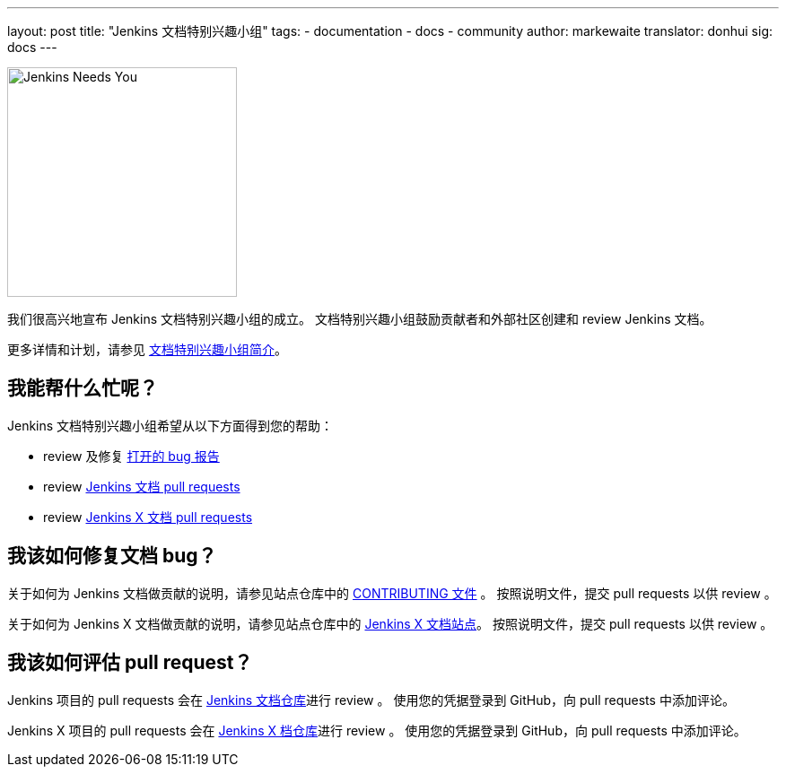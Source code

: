 ---
layout: post
title: "Jenkins 文档特别兴趣小组"
tags:
- documentation
- docs
- community
author: markewaite
translator: donhui
sig: docs
---

image:/images/logos/needs-you/Jenkins_Needs_You-02.png[Jenkins Needs You, role=center, float=right, height=256]

我们很高兴地宣布 Jenkins 文档特别兴趣小组的成立。
文档特别兴趣小组鼓励贡献者和外部社区创建和 review Jenkins 文档。

更多详情和计划，请参见 link:/sigs/docs[文档特别兴趣小组简介]。

== 我能帮什么忙呢？

Jenkins 文档特别兴趣小组希望从以下方面得到您的帮助：

* review 及修复 link:https://issues.jenkins-ci.org/issues/?jql=project%20%3D%20%22Jenkins%20Website%22%20AND%20status%20!%3D%20Done[打开的 bug 报告]
* review  link:https://github.com/jenkins-infra/jenkins.io/pulls[Jenkins 文档 pull requests]
* review  link:https://github.com/jenkins-x/jx-docs/pulls[Jenkins X 文档 pull requests]

== 我该如何修复文档 bug？

关于如何为 Jenkins 文档做贡献的说明，请参见站点仓库中的 link:https://github.com/jenkins-infra/jenkins.io/blob/master/CONTRIBUTING.adoc#getting-started[CONTRIBUTING 文件] 。
按照说明文件，提交 pull requests 以供 review 。

关于如何为 Jenkins X 文档做贡献的说明，请参见站点仓库中的 link:https://jenkins-x.io/contribute/documentation/[Jenkins X 文档站点]。
按照说明文件，提交 pull requests 以供 review 。

== 我该如何评估 pull request？

Jenkins 项目的 pull requests 会在 link:https://github.com/jenkins-infra/jenkins.io/pulls[Jenkins 文档仓库]进行 review 。
使用您的凭据登录到 GitHub，向 pull requests 中添加评论。

Jenkins X 项目的 pull requests 会在 link:https://github.com/jenkins-x/jx-docs/pulls[Jenkins X 档仓库]进行 review 。
使用您的凭据登录到 GitHub，向 pull requests 中添加评论。

